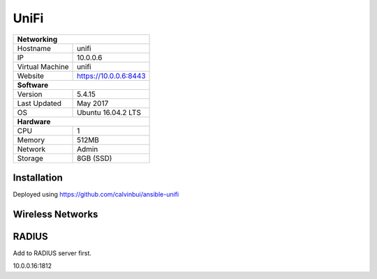 UniFi
======

+-------------------+-----------------------+
| **Networking**                            |
+-------------------+-----------------------+
| Hostname          | unifi                 |
+-------------------+-----------------------+
| IP                | 10.0.0.6              |
+-------------------+-----------------------+
| Virtual Machine   | unifi                 |
+-------------------+-----------------------+
| Website           | https://10.0.0.6:8443 |
+-------------------+-----------------------+
| **Software**                              |
+-------------------+-----------------------+
| Version           | 5.4.15                |
+-------------------+-----------------------+
| Last Updated      | May 2017              |
+-------------------+-----------------------+
| OS                | Ubuntu 16.04.2 LTS    |
+-------------------+-----------------------+
| **Hardware**                              |
+-------------------+-----------------------+
| CPU               | 1                     |
+-------------------+-----------------------+
| Memory            | 512MB                 |
+-------------------+-----------------------+
| Network           | Admin                 |
+-------------------+-----------------------+
| Storage           | 8GB (SSD)             |
+-------------------+-----------------------+

Installation
--------------
Deployed using https://github.com/calvinbui/ansible-unifi

Wireless Networks
------------------

.. image:: /network/unifi/wireless.png

RADIUS
-------

Add to RADIUS server first.

10.0.0.16:1812
